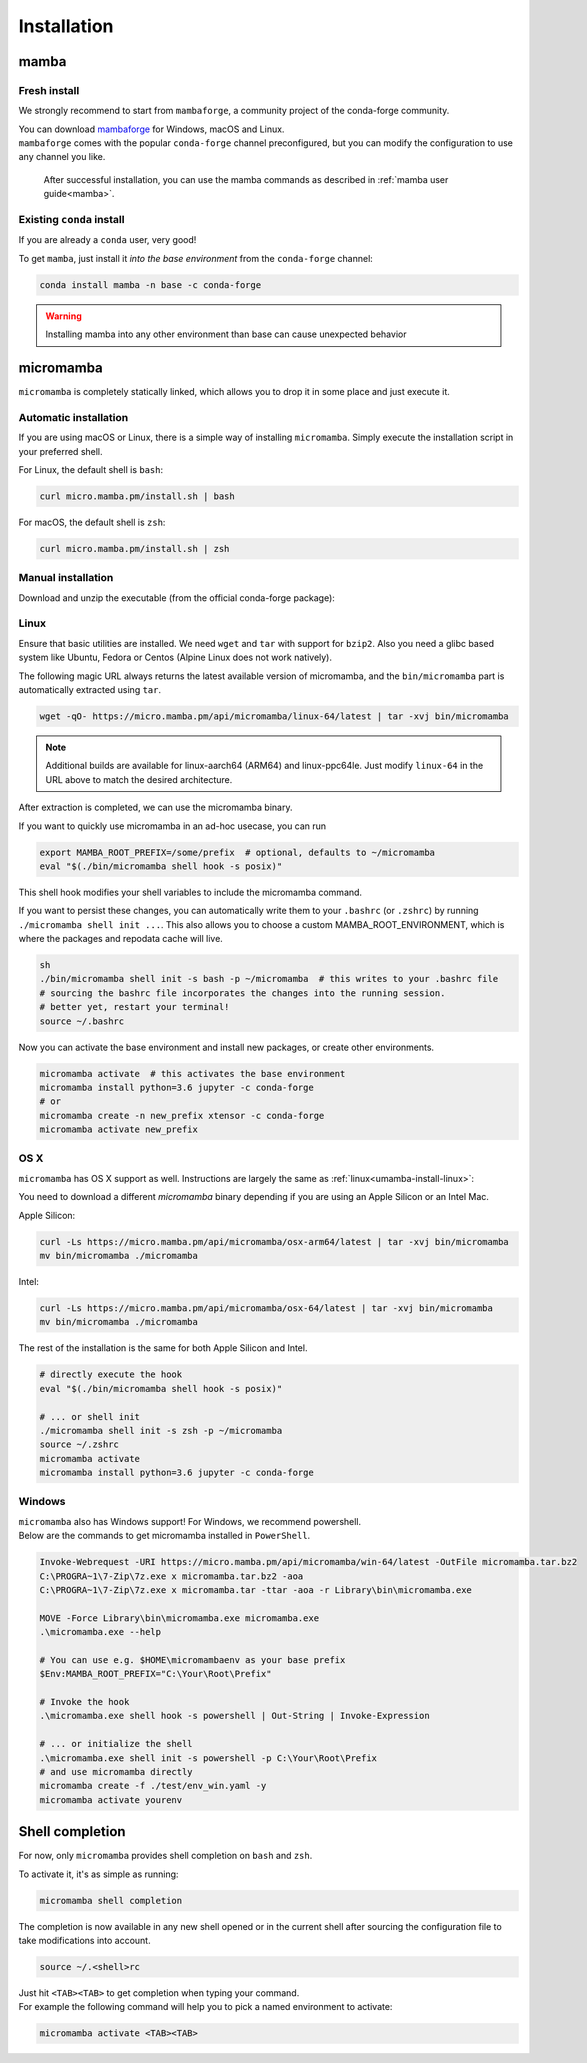 .. _installation:

============
Installation
============

.. _mamba-install:

mamba
=====

Fresh install
*************

We strongly recommend to start from ``mambaforge``, a community project of the conda-forge community.

| You can download `mambaforge <https://github.com/conda-forge/miniforge#mambaforge>`_ for Windows, macOS and Linux.
| ``mambaforge`` comes with the popular ``conda-forge`` channel preconfigured, but you can modify the configuration to use any channel you like.

 | After successful installation, you can use the mamba commands as described in :ref:`mamba user guide<mamba>`.


Existing ``conda`` install
**************************

If you are already a ``conda`` user, very good!

To get ``mamba``, just install it *into the base environment* from the ``conda-forge`` channel:

.. code::

   conda install mamba -n base -c conda-forge


.. warning::
   Installing mamba into any other environment than base can cause unexpected behavior

.. _umamba-install:

micromamba
==========

``micromamba`` is completely statically linked, which allows you to drop it in some place and just execute it.

.. _umamba-install-automatic-installation:

Automatic installation
**********************

If you are using macOS or Linux, there is a simple way of installing ``micromamba``.
Simply execute the installation script in your preferred shell.

For Linux, the default shell is ``bash``:

.. code:: bash

   curl micro.mamba.pm/install.sh | bash

For macOS, the default shell is ``zsh``:

.. code:: zsh

   curl micro.mamba.pm/install.sh | zsh

.. _umamba-install-manual-installation:

Manual installation
*******************

Download and unzip the executable (from the official conda-forge package):

.. _umamba-install-linux:

Linux
*****

Ensure that basic utilities are installed. We need ``wget`` and ``tar`` with support for ``bzip2``.
Also you need a glibc based system like Ubuntu, Fedora or Centos (Alpine Linux does not work natively).

The following magic URL always returns the latest available version of micromamba, and the ``bin/micromamba`` part is automatically extracted using ``tar``.

.. code:: sh

  wget -qO- https://micro.mamba.pm/api/micromamba/linux-64/latest | tar -xvj bin/micromamba


.. note::
  Additional builds are available for linux-aarch64 (ARM64) and linux-ppc64le. Just modify ``linux-64`` in the URL above to match the desired architecture.

After extraction is completed, we can use the micromamba binary.

If you want to quickly use micromamba in an ad-hoc usecase, you can run

.. code::

  export MAMBA_ROOT_PREFIX=/some/prefix  # optional, defaults to ~/micromamba
  eval "$(./bin/micromamba shell hook -s posix)"

This shell hook modifies your shell variables to include the micromamba command.

If you want to persist these changes, you can automatically write them to your ``.bashrc`` (or ``.zshrc``) by running ``./micromamba shell init ...``.
This also allows you to choose a custom MAMBA_ROOT_ENVIRONMENT, which is where the packages and repodata cache will live.

.. code::

  sh
  ./bin/micromamba shell init -s bash -p ~/micromamba  # this writes to your .bashrc file
  # sourcing the bashrc file incorporates the changes into the running session.
  # better yet, restart your terminal!
  source ~/.bashrc

Now you can activate the base environment and install new packages, or create other environments.

.. code::

  micromamba activate  # this activates the base environment
  micromamba install python=3.6 jupyter -c conda-forge
  # or
  micromamba create -n new_prefix xtensor -c conda-forge
  micromamba activate new_prefix

.. _umamba-install-osx:

OS X
****

``micromamba`` has OS X support as well. Instructions are largely the same as :ref:`linux<umamba-install-linux>`:

You need to download a different `micromamba` binary depending if you are using an Apple Silicon or an Intel Mac.

Apple Silicon:

.. code::

  curl -Ls https://micro.mamba.pm/api/micromamba/osx-arm64/latest | tar -xvj bin/micromamba
  mv bin/micromamba ./micromamba

Intel:

.. code:: bash

  curl -Ls https://micro.mamba.pm/api/micromamba/osx-64/latest | tar -xvj bin/micromamba
  mv bin/micromamba ./micromamba

The rest of the installation is the same for both Apple Silicon and Intel.

.. code::

  # directly execute the hook
  eval "$(./bin/micromamba shell hook -s posix)"

  # ... or shell init
  ./micromamba shell init -s zsh -p ~/micromamba
  source ~/.zshrc
  micromamba activate
  micromamba install python=3.6 jupyter -c conda-forge

.. _umamba-install-win:

Windows
*******

| ``micromamba`` also has Windows support! For Windows, we recommend powershell.
| Below are the commands to get micromamba installed in ``PowerShell``.


.. code:: powershell

  Invoke-Webrequest -URI https://micro.mamba.pm/api/micromamba/win-64/latest -OutFile micromamba.tar.bz2
  C:\PROGRA~1\7-Zip\7z.exe x micromamba.tar.bz2 -aoa
  C:\PROGRA~1\7-Zip\7z.exe x micromamba.tar -ttar -aoa -r Library\bin\micromamba.exe

  MOVE -Force Library\bin\micromamba.exe micromamba.exe
  .\micromamba.exe --help

  # You can use e.g. $HOME\micromambaenv as your base prefix
  $Env:MAMBA_ROOT_PREFIX="C:\Your\Root\Prefix"

  # Invoke the hook
  .\micromamba.exe shell hook -s powershell | Out-String | Invoke-Expression

  # ... or initialize the shell
  .\micromamba.exe shell init -s powershell -p C:\Your\Root\Prefix
  # and use micromamba directly
  micromamba create -f ./test/env_win.yaml -y
  micromamba activate yourenv


.. _shell_completion:

Shell completion
================

For now, only ``micromamba`` provides shell completion on ``bash`` and ``zsh``.

To activate it, it's as simple as running:

.. code::

  micromamba shell completion

The completion is now available in any new shell opened or in the current shell after sourcing the configuration file to take modifications into account.

.. code::

  source ~/.<shell>rc

| Just hit ``<TAB><TAB>`` to get completion when typing your command.
| For example the following command will help you to pick a named environment to activate:

.. code::

  micromamba activate <TAB><TAB>
